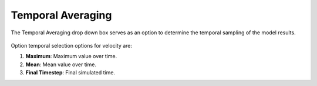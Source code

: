 Temporal Averaging
---------------------------------------

The Temporal Averaging drop down box serves as an option to determine the temporal sampling of the model results.

.. figure:: ../../media/temporal_avg.webp
   :scale: 100 %
   :alt: Temporal Averaging

Option temporal selection options for velocity are:

1. **Maximum**: Maximum value over time.
2. **Mean**: Mean value over time.
3. **Final Timestep**: Final simulated time.
